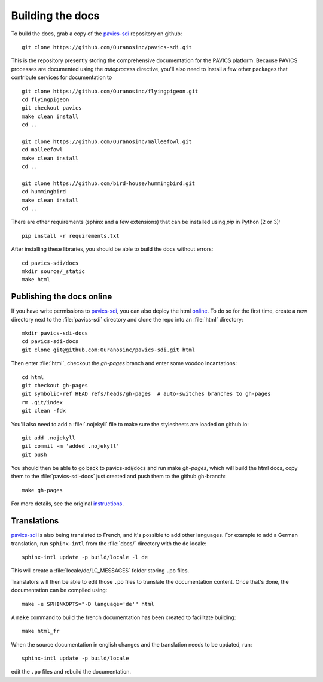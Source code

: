 =================
Building the docs
=================

To build the docs, grab a copy of the `pavics-sdi`_ repository on github::

  git clone https://github.com/Ouranosinc/pavics-sdi.git

This is the repository presently storing the comprehensive documentation for the PAVICS platform. Because PAVICS processes are documented using the `autoprocess` directive, you'll also need to install a few other packages that contribute services for documentation to ::

  git clone https://github.com/Ouranosinc/flyingpigeon.git
  cd flyingpigeon
  git checkout pavics
  make clean install
  cd ..

  git clone https://github.com/Ouranosinc/malleefowl.git
  cd malleefowl
  make clean install
  cd ..

  git clone https://github.com/bird-house/hummingbird.git
  cd hummingbird
  make clean install
  cd ..

There are other requirements (sphinx and a few extensions) that can be installed using `pip` in Python (2 or 3)::

   pip install -r requirements.txt

After installing these libraries, you should be able to build the docs without errors::

   cd pavics-sdi/docs
   mkdir source/_static
   make html

Publishing the docs online
--------------------------

If you have write permissions to `pavics-sdi`_, you can also deploy the html `online <https://ouranosinc.github.io/pavics-sdi/>`_.
To do so for the first time, create a new directory next to the :file:`pavics-sdi` directory and clone the repo into an :file:`html` directory::

   mkdir pavics-sdi-docs
   cd pavics-sdi-docs
   git clone git@github.com:Ouranosinc/pavics-sdi.git html

Then enter :file:`html`, checkout the `gh-pages` branch and enter some voodoo incantations::

   cd html
   git checkout gh-pages
   git symbolic-ref HEAD refs/heads/gh-pages  # auto-switches branches to gh-pages
   rm .git/index
   git clean -fdx

You'll also need to add a :file:`.nojekyll` file to make sure the stylesheets are loaded on github.io::

   git add .nojekyll
   git commit -m 'added .nojekyll'
   git push

You should then be able to go back to pavics-sdi/docs and run make `gh-pages`, which will build the html docs, copy them to the :file:`pavics-sdi-docs` just created and push them to the github gh-branch::

   make gh-pages

For more details, see the original `instructions <https://daler.github.io/sphinxdoc-test/includeme.html>`_.


Translations
------------

`pavics-sdi`_ is also being translated to French, and it's possible to add other languages. For example to add a German translation,  run ``sphinx-intl`` from the :file:`docs/` directory with the ``de`` locale::

   sphinx-intl update -p build/locale -l de

This will create a :file:`locale/de/LC_MESSAGES` folder storing ``.po`` files.

Translators will then be able to edit those ``.po`` files to translate the documentation content. Once that's done, the documentation can be compiled using::

   make -e SPHINXOPTS="-D language='de'" html


A ``make`` command to build the french documentation has been created to facilitate building::

   make html_fr

When the source documentation in english changes and the translation needs to be updated, run::

   sphinx-intl update -p build/locale

edit the ``.po`` files and rebuild the documentation.


.. _pavics-sdi: https://github.com/Ouranosinc/pavics-sdi.git
